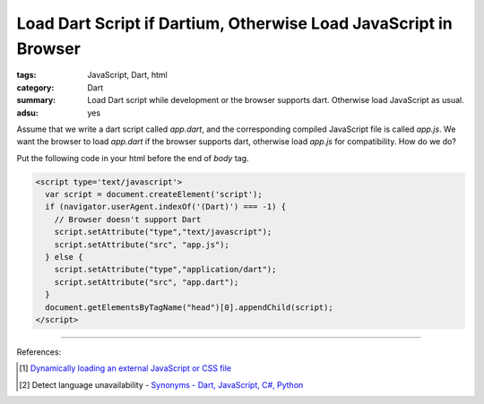 Load Dart Script if Dartium, Otherwise Load JavaScript in Browser
#################################################################

:tags: JavaScript, Dart, html
:category: Dart
:summary: Load Dart script while development or the browser supports dart. Otherwise load JavaScript as usual.
:adsu: yes

Assume that we write a dart script called *app.dart*, and the corresponding
compiled JavaScript file is called *app.js*. We want the browser to load
*app.dart* if the browser supports dart, otherwise load *app.js* for
compatibility. How do we do?

Put the following code in your html before the end of *body* tag.

.. code-block:: javascript

  <script type='text/javascript'>
    var script = document.createElement('script');
    if (navigator.userAgent.indexOf('(Dart)') === -1) {
      // Browser doesn't support Dart
      script.setAttribute("type","text/javascript");
      script.setAttribute("src", "app.js");
    } else {
      script.setAttribute("type","application/dart");
      script.setAttribute("src", "app.dart");
    }
    document.getElementsByTagName("head")[0].appendChild(script);
  </script>

----

References:

.. [1] `Dynamically loading an external JavaScript or CSS file <http://www.javascriptkit.com/javatutors/loadjavascriptcss.shtml>`_

.. [2] Detect language unavailability - `Synonyms - Dart, JavaScript, C#, Python <https://www.dartlang.org/docs/synonyms/>`_
